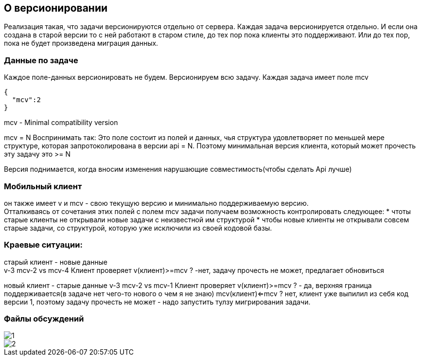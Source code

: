 == О версионировании

Реализация такая, что задачи версионируются отдельно от сервера.
Каждая задача версионируется отдельно.
И если она создана в старой версии то с ней работают в старом стиле, до тех пор пока клиенты это поддерживают.
Или до тех пор, пока не будет произведена миграция данных.

=== Данные по задаче

Каждое поле-данных версионировать не будем.
Версионируем всю задачу. Каждая задача имеет поле mcv

[source,json]
----
{
  "mсv":2
}
----

mcv - Minimal compatibility version

mcv = N
Воспринимать так: Это поле состоит из полей и данных, чья структура удовлетворяет по меньшей мере структуре,
которая запротоколирована в версии api = N. Поэтому минимальная версия клиента, который может прочесть эту задачу это >= N

Версия поднимается, когда вносим изменения нарушающие совместимость(чтобы сделать Api лучше)

=== Мобильный клиент

он также имеет v и mcv -  свою текущую версию и минимально поддерживаемую версию. +
Отталкиваясь от сочетания этих полей с полем mcv задачи получаем возможность контролировать следующее:
* чтоты старые клиенты не открывали новые задачи с неизвестной им структурой
* чтобы новые клиенты не открывали совсем старые задачи, со структурой, которую уже исключили из своей кодовой базы.

=== Краевые ситуации:

старый клиент - новые данные +
v-3 mcv-2 vs mcv-4
Клиент проверяет v(клиент)>=mcv ? -нет, задачу прочесть не может, предлагает обновиться

новый клиент - старые данные
v-3 mcv-2 vs mcv-1
Клиент проверяет v(клиент)>=mcv ? - да, верхняя граница поддерживается(в задаче нет чего-то нового о чем я не знаю)
mcv(клиент)<=mcv ? нет, клиент уже выпилил из себя код версии 1, поэтому задачу прочесть не может - надо запустить тулзу мигрирования задачи.

=== Файлы обсуждений
image::1.jpg[]
image::2.jpg[]
